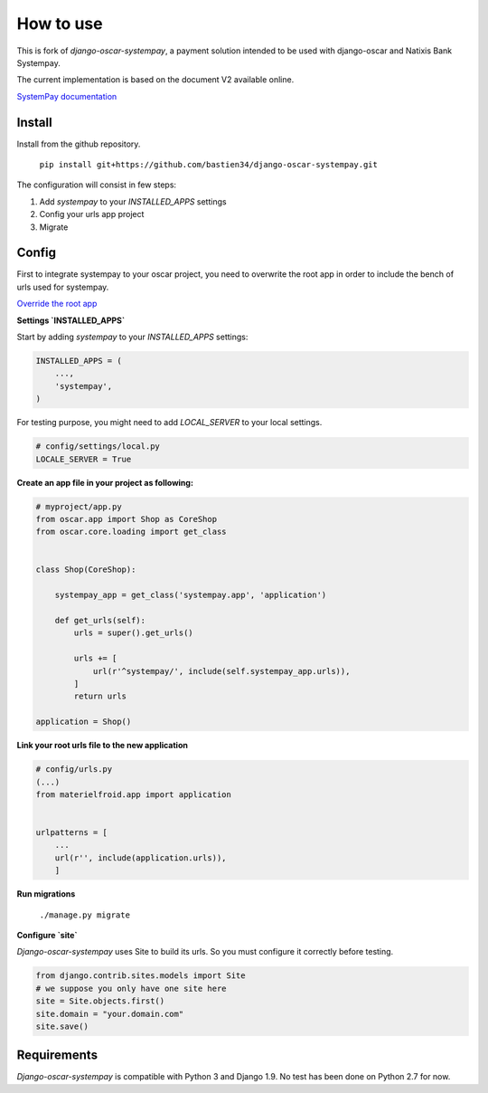 How to use
==========

This is fork of `django-oscar-systempay`, a payment solution intended to be used
with django-oscar and Natixis Bank Systempay.

The current implementation is based on the document V2 available online.

`SystemPay documentation <https://systempay.cyberpluspaiement.com/html/documentation.html>`_

Install
-------

Install from the github repository.

    ``pip install git+https://github.com/bastien34/django-oscar-systempay.git``

The configuration will consist in few steps:

1. Add `systempay` to your `INSTALLED_APPS` settings

2. Config your urls app project

3. Migrate


Config
------

First to integrate systempay to your oscar project, you need to overwrite the root app
in order to include the bench of urls used for systempay.

`Override the root app <http://django-oscar.readthedocs.io/en/releases-1.3/howto/how_to_change_a_url.html?highlight=urls#changing-the-root-app>`_


**Settings `INSTALLED_APPS`**

Start by adding `systempay` to your `INSTALLED_APPS` settings:

.. code:: python

        INSTALLED_APPS = (
            ...,
            'systempay',
        )


For testing purpose, you might need to add `LOCAL_SERVER` to your local settings.

.. code:: python

    # config/settings/local.py
    LOCALE_SERVER = True

**Create an app file in your project as following:**


.. code:: python

    # myproject/app.py
    from oscar.app import Shop as CoreShop
    from oscar.core.loading import get_class


    class Shop(CoreShop):

        systempay_app = get_class('systempay.app', 'application')

        def get_urls(self):
            urls = super().get_urls()

            urls += [
                url(r'^systempay/', include(self.systempay_app.urls)),
            ]
            return urls

    application = Shop()


**Link your root urls file to the new application**

.. code:: python

    # config/urls.py
    (...)
    from materielfroid.app import application


    urlpatterns = [
        ...
        url(r'', include(application.urls)),
        ]

**Run migrations**

    ``./manage.py migrate``

**Configure `site`**

`Django-oscar-systempay` uses Site to build its urls. So you must configure
it correctly before testing.

.. code:: python

    from django.contrib.sites.models import Site
    # we suppose you only have one site here
    site = Site.objects.first()
    site.domain = "your.domain.com"
    site.save()



Requirements
------------

`Django-oscar-systempay` is compatible with Python 3 and Django 1.9. No test
has been done on Python 2.7 for now.


